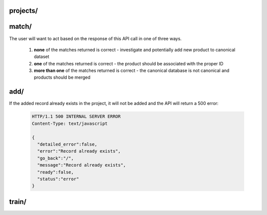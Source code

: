 projects/
========================

.. http:post:: /api/v1/projects/

   Get a list of Dedupe.io projects associated with an account.

   :query api_key: user API key
   :query order_by: field to sort on. Supports **name** and **date_added**. Defaults to **date_added**.
   :query descending: **true** or **false**. If true, sorts descending, otherwise sorts ascending.  

   **Example request**:

   .. sourcecode:: http

      POST /api/v1/projects/ HTTP/1.1
      Host: app.dedupe.io
      Accept: application/json, text/javascript

      {
        "api_key": "50b400ed-cc7f-4bbb-b16f-13dbdc022e91",
        "order_by": "date_added",
        "descending": "true"
      }

   **Example response**:

   .. sourcecode:: http

      HTTP/1.1 200 OK
      Vary: Accept
      Content-Type: text/javascript

      {
        "status": "ok",
        "projects": [
          {
            "id": "2ce57916-1d34-4ad5-bddb-f043ef701e45",
            "name": "Early Childhood Deduplication",
            "description": "",
            "date_added": "2020-01-09T19:11:48.656659+00:00",
            "date_updated": null,
            "datasets": [
              {
                "id": "db387e58-18b1-4663-b0b1-70f21cf9ad4f",
                "name": "Early Childhood Programs",
                "status": "canonical",
                "record_count": 3337,
                "entity_count": 1234,
                "review_count": 108,
                "description": "",
                "processing": false,
                "date_added": "2020-01-09T19:11:48.656659+00:00",
                "date_updated": "2020-01-09T19:18:54.001089+00:00",
                "field_mapping": {
                  "abs_phone": [
                    "phone"
                  ],
                  "abs_address": [
                    "address",
                    "zip"
                  ],
                  "abs_site_name": [
                    "site_name"
                  ]
                },
                "status_info": {
                  "step": 5,
                  "machine_name": "canonical",
                  "human_name": "Dataset is de-duped",
                  "next_step_name": "Dataset is de-duped!",
                  "next_step_url": "/entity-browser/?project_id=db387e58-18b1-4663-b0b1-70f21cf9ad4f",
                  "next_step": null
                }
              },
              {
                "id": "05458c7d-a639-4532-9933-fdf8b97c4e66",
                "name": "File 2",
                "status": "model defined",
                "record_count": 800,
                "entity_count": null,
                "review_count": null,
                "description": "",
                "processing": false,
                "date_added": "2020-01-09T19:39:25.134078+00:00",
                "date_updated": "2020-01-09T19:40:38.591402+00:00",
                "field_mapping": {
                  "abs_phone": [
                    "phone"
                  ],
                  "abs_address": [
                    "address",
                    "zip"
                  ],
                  "abs_site_name": [
                    "site_name"
                  ]
                },
                "status_info": {
                  "step": 1,
                  "machine_name": "model defined",
                  "human_name": "Model defined",
                  "next_step_name": "Train model",
                  "next_step_url": "/train-model/?dataset_id=05458c7d-a639-4532-9933-fdf8b97c4e66",
                  "next_step": 2
                }
              }
            ]
          },
          {
            "id": "49e21187-f091-496e-8b99-e92c24d4d332",
            "name": "Restaurant matching",
            "description": "Merge restaurant lists",
            "date_added": "2017-10-09T19:24:43.491660+00:00",
            "date_updated": null,
            "datasets": [
              {
                "id": "2cdf3d1d-ad2d-4f56-9cba-caf22d3e5b78",
                "name": "Restaurants 2",
                "status": "linked",
                "record_count": 752,
                "entity_count": 779,
                "review_count": 23,
                "description": "A second list of restaurants",
                "processing": false,
                "date_added": "2017-10-09T19:25:36.670140+00:00",
                "date_updated": "2017-10-09T19:29:58.523173+00:00",
                "field_mapping": {
                  "abs_city": [
                    "city_2"
                  ],
                  "abs_name": [
                    "name_2"
                  ],
                  "abs_address": [
                    "address_2"
                  ],
                  "abs_cuisine": [
                    "cuisine_2"
                  ]
                },
                "status_info": {
                  "step": 4,
                  "machine_name": "linked",
                  "human_name": "Dataset is linked",
                  "next_step_name": "Linked!",
                  "next_step_url": "/entity-browser/?project_id=2cdf3d1d-ad2d-4f56-9cba-caf22d3e5b78",
                  "next_step": null
                }
              },
              {
                "id": "cb4b2c5d-8485-4395-9783-4cb69edb9bfa",
                "name": "Restaurants 1",
                "status": "canonical",
                "record_count": 112,
                "entity_count": null,
                "review_count": null,
                "description": "Names, addresses and cuisines for a list of restaurants",
                "processing": false,
                "date_added": "2017-10-09T19:24:43.491660+00:00",
                "date_updated": "2017-10-09T19:24:46.103786+00:00",
                "field_mapping": {
                  "abs_city": [
                    "city"
                  ],
                  "abs_name": [
                    "name"
                  ],
                  "abs_address": [
                    "address"
                  ],
                  "abs_cuisine": [
                    "cuisine"
                  ]
                },
                "status_info": {
                  "step": 5,
                  "machine_name": "canonical",
                  "human_name": "Dataset is de-duped",
                  "next_step_name": "Dataset is de-duped!",
                  "next_step_url": "/entity-browser/?project_id=cb4b2c5d-8485-4395-9783-4cb69edb9bfa",
                  "next_step": null
                }
              }
            ]
          }
        ]
      }

match/
========================

.. http:post:: /api/v1/match/

   Send one record to check for matches against a Dedupe.io project.

   This endpoint is currently only available for completed (de-duplicated) projects.

   :query api_key: user API key
   :query project_id: identifier for project to match against
   :query object: dictionary of field values for one record. This must match the fields you selected when setting up your project. All field names will be lower cased and with no spaces.
   :query num_results: number of results to return (default: 5)
   :query threshold: minimum matching confidence score of results returned

   **Example request**:

   .. sourcecode:: http

      POST /api/v1/match/ HTTP/1.1
      Host: app.dedupe.io
      Accept: application/json, text/javascript

      {
        "api_key": "50b400ed-cc7f-4bbb-b16f-13dbdc022e91",
        "project_id": "ebfc2317-7050-4e89-992c-56bcab13f1a1",
        "object": {
          "site_name": "Korean American Community Services",
          "address": "4300 North California Ave.   60618",
          "phone": "5838281"
        },
        "threshold": 0.8
      }

   **Example response**:

   .. sourcecode:: http

      HTTP/1.1 200 OK
      Vary: Accept
      Content-Type: text/javascript

      {
        "matches": [
          {
            "confidence": "1.0",
            "processed_record": {
              "abs_site_name": "korean american community services",
              "abs_address": "4300 north california ave. 60618",
              "abs_phone": "5838281",
              "record_id": 92
            },
            "cluster_id": "f44df274-3055-4aae-b8d2-f3680df37b4c",
            "raw_record": {
              "site_name": " Korean American Community Services ",
              "zip": "60618",
              "record_id": 92,
              "source": "NAEYC_accreditation.csv",
              "address": "4300 North California Ave.  ",
              "phone": "5838281",
              "fax": null
            }
          }
        ],
        "status": "ok"
      }


The user will want to act based on the response of this API call in one of three ways. 

  1. **none** of the matches returned is correct - investigate and potentially add new product to canonical dataset

  2. **one** of the matches returned is correct - the product should be associated with the proper ID 

  3. **more than one** of the matches returned is correct - the canonical database is not canonical and products should be merged

add/
========================

.. http:post:: /api/v1/add/

   Send one record to add to a Dedupe.io project.

   This endpoint is only available for completed (de-duplicated) projects.

   :query api_key: user API key
   :query project_id: identifier for project to match against
   :query object: dictionary of field values for one record. This must match the fields you selected when setting up your project. All field names will be lower cased and with no spaces.
   :query cluster_id: unique cluster id for the cluster to add the record to. If this is not provided, a new cluster will be created and the record will be added to it.

   **Example request**:

   .. sourcecode:: http

      POST /api/v1/add/ HTTP/1.1
      Host: app.dedupe.io
      Accept: application/json, text/javascript

      {
        "api_key": "50b400ed-cc7f-4bbb-b16f-13dbdc022e91",
        "project_id": "ebfc2317-7050-4e89-992c-56bcab13f1a1",
        "object": {
          "site_name": "Korean American Comm Services",
          "address": "4300 North California Ave",
          "phone": "583-8281"
        },
        "cluster_id": "9ce76ed3-44c3-4aaf-baf9-cbe9fcf0c8b8"
      }

   **Example response**:

   .. sourcecode:: http

      HTTP/1.1 200 OK
      Vary: Accept
      Content-Type: text/javascript

      {
        "status": "ok", 
        "message": "Record added successfully"
      }


If the added record already exists in the project, it will not be added and the API will return a 500 error:

   .. sourcecode:: http

      HTTP/1.1 500 INTERNAL SERVER ERROR
      Content-Type: text/javascript

      {
        "detailed_error":false,
        "error":"Record already exists",
        "go_back":"/",
        "message":"Record already exists",
        "ready":false,
        "status":"error"
      }

train/
===============================

.. http:post:: /api/v1/train/

   Send a tagged record to a Dedupe.io project for training. 

   This API call should only get zero or one positive matches. If more than one positive match is provided, it means the canonical database of products is not canonical and should be corrected on the client's side.

   :query api_key: customer API key
   :query project_id: identifier for project to train
   :query object: original object to match
   :query matches: list of objects with a match flag attribute flagged by a human reviewer
   
   **Example request**:

   .. sourcecode:: http

      POST /api/v1/train/ HTTP/1.1
      Host: app.dedupe.io
      Accept: application/json, text/javascript

      {
        "api_key": "50b400ed-cc7f-4bbb-b16f-13dbdc022e91",
        "project_id": "ebfc2317-7050-4e89-992c-56bcab13f1a1",
        "object": { "site_name": "Carole Robertson Center for Learning", "address": "2929 w. 19th st. 60623", "phone": " "},
        "matches": [
          { "site_name": "Carole Robertson", "address": "2929 w. 19th st. 60623", "phone": "5211600", "match": 1 },
          { "site_name": "Rob Robertson", "address": "2920 w. 19th st. 60623", "phone": "5211600", "match": 0 },
          { "site_name": "Joseph Robertson", "address": "2929 w. 17th st.", "phone": "5211600", "match": 0 }
        ]
       }

   **Example response**:

   .. sourcecode:: http

      HTTP/1.1 200 OK
      Vary: Accept
      Content-Type: text/javascript
